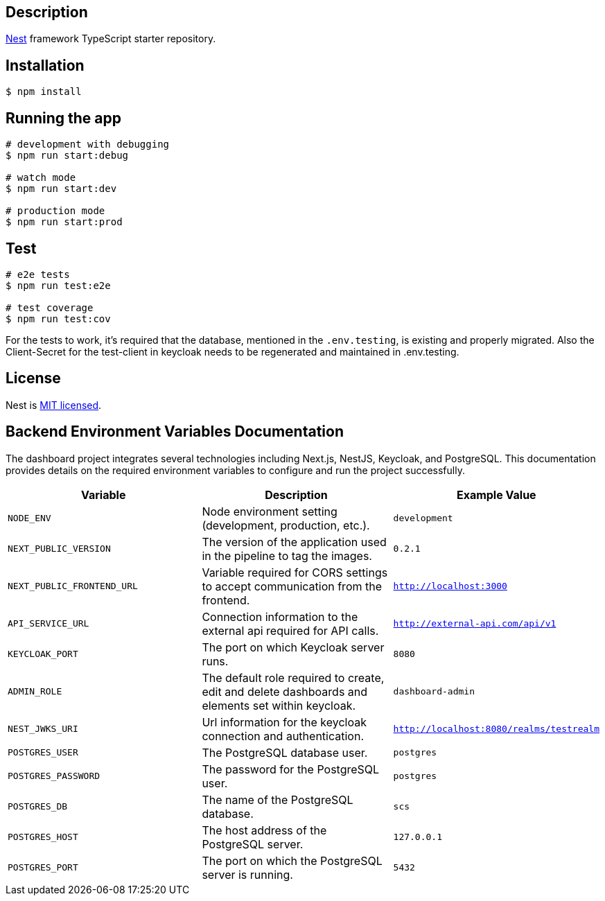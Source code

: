== Description

https://github.com/nestjs/nest[Nest] framework TypeScript starter repository.

== Installation

[source,bash]
----
$ npm install
----

== Running the app

[source,bash]
----
# development with debugging
$ npm run start:debug

# watch mode
$ npm run start:dev

# production mode
$ npm run start:prod
----

== Test

[source,bash]
----
# e2e tests
$ npm run test:e2e

# test coverage
$ npm run test:cov
----

For the tests to work, it's required that the database, mentioned in the `.env.testing`, is existing and properly migrated.
Also the Client-Secret for the test-client in keycloak needs to be regenerated and maintained in .env.testing.

== License

Nest is https://github.com/nestjs/nest/blob/master/LICENSE[MIT licensed].


== Backend Environment Variables Documentation

The dashboard project integrates several technologies including Next.js, NestJS, Keycloak, and PostgreSQL. This documentation provides details on the required environment variables to configure and run the project successfully.

[options="header"]
|===
| Variable | Description | Example Value
| `NODE_ENV` | Node environment setting (development, production, etc.). | `development`
| `NEXT_PUBLIC_VERSION` | The version of the application used in the pipeline to tag the images. | `0.2.1`
| `NEXT_PUBLIC_FRONTEND_URL` | Variable required for CORS settings to accept communication from the frontend. | `http://localhost:3000`
| `API_SERVICE_URL` | Connection information to the external api required for API calls. | `http://external-api.com/api/v1`
| `KEYCLOAK_PORT` | The port on which Keycloak server runs. | `8080`
| `ADMIN_ROLE` | The default role required to create, edit and delete dashboards and elements set within keycloak. | `dashboard-admin`
| `NEST_JWKS_URI` | Url information for the keycloak connection and authentication. | `http://localhost:8080/realms/testrealm`
| `POSTGRES_USER` | The PostgreSQL database user. | `postgres`
| `POSTGRES_PASSWORD` | The password for the PostgreSQL user. | `postgres`
| `POSTGRES_DB` | The name of the PostgreSQL database. | `scs`
| `POSTGRES_HOST` | The host address of the PostgreSQL server. | `127.0.0.1`
| `POSTGRES_PORT` | The port on which the PostgreSQL server is running. | `5432`
|===
